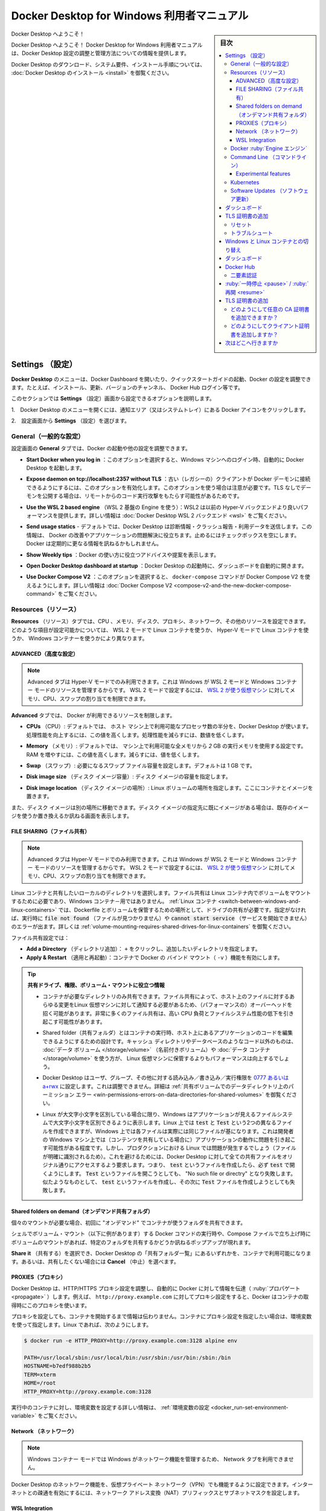 .. -*- coding: utf-8 -*-
.. URL: https://docs.docker.com/desktop/windows/
   doc version: 19.03
      https://github.com/docker/docker.github.io/blob/master/docker-for-win/index.md
   doc version: 20.10
      https://github.com/docker/docker.github.io/blob/master/desktop/windows/index.md
.. check date: 2022/05/14
.. Commits on May 5, 2022 303b29c726282ad5606d6589be7935c2abd68ab7
.. -----------------------------------------------------------------------------

.. |whale| image:: ./images/whale-x.png
      :scale: 50%

.. Docker Desktop for Windows user manual
.. _docker-desktop-for-windows-user-manual:

==================================================
Docker Desktop for Windows 利用者マニュアル
==================================================

.. sidebar:: 目次

   .. contents:: 
       :depth: 3
       :local:

.. Welcome to Docker Desktop!

Docker Desktop へようこそ！

.. Welcome to Docker Desktop! The Docker Desktop for Windows user manual provides information on how to configure and manage your Docker Desktop settings.

Docker Desktop へようこそ！ Docker Desktop for Windows 利用者マニュアルは、Docker Desktop 設定の調整と管理方法についての情報を提供します。

.. For information about Docker Desktop download, system requirements, and installation instructions, see Install Docker Desktop.

Docker Desktop のダウンロード、システム要件、インストール手順については、  :doc:`Docker Desktop のインストール <install>` を御覧ください。

.. Settings
.. _docker-desktop-for-win-settings:

Settings （設定）
==============================

.. The Docker Desktop menu allows you to open the Docker Dashboard, run the Quick Start Guide, configure your Docker settings such as installation, updates, version channels, Docker Hub login, and more.

**Docker Desktop** のメニューは、Docker Dashboard を開いたり、クイックスタートガイドの起動、Docker の設定を調整できます。たとえば、インストール、更新、バージョンのチャンネル、 Docker Hub ログイン等です。

.. This section explains the configuration options accessible from the Settings dialog.

このセクションでは **Settings** （設定）画面から設定できるオプションを説明します。

..    Open the Docker Desktop menu by clicking the Docker icon in the Notifications area (or System tray):

1.　Docker Desktop のメニューを開くには、通知エリア（又はシステムトレイ）にある Docker アイコンをクリックします。

.. image:: ./images/whale-icon-systray-hidden.png
   :scale: 60%
   :alt: タスクバー内に隠れているアプリを表示

..    Showing hidden apps in the taskbar

2.　設定画面から **Settings** （設定）を選びます。

..    Select Settings to open the Settings dialog:

.. image:: ./images/docker-menu-settings.png
   :scale: 60%
   :alt: タスクバー内に隠れているアプリを表示

.. General
.. _win-general:
General（一般的な設定）
------------------------------

.. On the General tab, you can configure when to start Docker and specify other settings.

設定画面の **General** タブでは、Docker の起動や他の設定を調整できます。

.. image:: ./images/settings-general.png
   :scale: 60%
   :alt: 設定

.. Start Docker when you log in: Select this option to automatically start Docker Desktop when you log into your Windows machine.

* **Start Docker when you log in** ：このオプションを選択すると、Windows マシンへのログイン時、自動的に Docker Desktop を起動します。

.. Expose daemon on tcp://localhost:2375 without TLS - Click this option to enable legacy clients to connect to the Docker daemon. You must use this option with caution as exposing the daemon without TLS can result in remote code execution attacks.

* **Expose daemon on tcp://localhost:2357 without TLS** ：古い（レガシーの）クライアントが Docker デーモンに接続できるようにするには、このオプションを有効化します。このオプションを使う場合は注意が必要です。TLS なしでデーモンを公開する場合は、リモートからのコード実行攻撃をもたらす可能性があるためです。

.. Use the WSL 2 based engine: WSL 2 provides better performance than the legacy Hyper-V backend. For more information, see Docker Desktop WSL 2 backend.

* **Use the WSL 2 based engine** （WSL 2 基盤の Engine を使う）：WSL2 は以前の Hyper-V バックエンドより良いパフォーマンスを提供します。詳しい情報は :doc:`Docker Desktop WSL 2 バックエンド <wsl>` をご覧ください。

.. Send usage statistics: By default, Docker Desktop sends diagnostics, crash reports, and usage data. This information helps Docker improve and troubleshoot the application. Clear the check box to opt out. Docker may periodically prompt you for more information.

* **Send usage statics** - デフォルトでは、Docker Desktop は診断情報・クラッシュ報告・利用データを送信します。この情報は、 Docker の改善やアプリケーションの問題解決に役立ちます。止めるにはチェックボックスを空にします。Docker は定期的に更なる情報を訊ねるかもしれません。

.. Show weekly tips: Displays useful advice and suggestions about using Docker.

* **Show Weekly tips** ：Docker の使い方に役立つアドバイスや提案を表示します。

.. Open Docker Desktop dashboard at startup: Automatically opens the dashboard when starting Docker Desktop.

* **Open Docker Desktop dashboard at startup** ：Docker Desktop の起動時に、ダッシュボードを自動的に開きます。

.. Use Docker Compose V2: Select this option to enable the docker-compose command to use Docker Compose V2. For more information, see Docker Compose V2.

* **Use Docker Compose V2** ：このオプションを選択すると、 ``docker-compose`` コマンドが Docker Compose V2 を使えるようにします。詳しい情報は :doc:`Docker Compose V2 <compose-v2-and-the-new-docker-compose-command>` をご覧ください。

.. Resources:
.. _win-resources:
Resources（リソース）
------------------------------

.. The Resources tab allows you to configure CPU, memory, disk, proxies, network, and other resources. Different settings are available for configuration depending on whether you are using Linux containers in WSL 2 mode, Linux containers in Hyper-V mode, or Windows containers.

**Resources** （リソース）タブでは、CPU 、メモリ、ディスク、プロキシ、ネットワーク、その他のリソースを設定できます。どのような項目が設定可能かについては、 WSL 2 モードで Linux コンテナを使うか、 Hyper-V モードで Linux コンテナを使うか、 Windows コンテナーを使うかにより異なります。

.. Advanced
.. _mac-resources-advanced:
ADVANCED（高度な設定）
^^^^^^^^^^^^^^^^^^^^^^^^^^^^^^

..  Note
    The Advanced tab is only available in Hyper-V mode, because Windows manages the resources in WSL 2 mode and Windows container mode. In WSL 2 mode, you can configure limits on the memory, CPU, and swap size allocated to the WSL 2 utility VM.

.. note::

   Advanced タブは Hyper-V モードでのみ利用できます。これは Windows が WSL 2 モードと Windows コンテナー モードのリソースを管理するからです。 WSL 2 モードで設定するには、 `WSL 2 が使う仮想マシン <https://docs.microsoft.com/ja-jp/windows/wsl/wsl-config#configure-global-options-with-wslconfig>`_ に対してメモリ、CPU、スワップの割り当てを制限できます。

.. On the Advanced tab, you can limit resources available to Docker.

**Advanced** タブでは、 Docker が利用できるリソースを制限します。

.. CPUs: By default, Docker Desktop is set to use half the number of processors available on the host machine. To increase the processing power, set this to a higher number. To decrease the processing power, set this to a lower number.

- **CPUs** （CPU）: デフォルトでは、 ホスト マシン上で利用可能なプロセッサ数の半分を、Docker Desktop が使います。処理性能を向上するには、この値を高くします。処理性能を減らすには、数値を低くします。

.. Memory: By default, Docker Desktop is set to use 2 GB runtime memory, allocated from the total available memory on your machine. To increase the RAM, set this to a higher number. To decrease the RAM, lower the number.

- **Memory** （メモリ）: デフォルトでは、 マシン上で利用可能な全メモリから `2` GB の実行メモリを使用する設定です。RAM を増やすには、この値を高くします。減らすには、値を低くします。

.. Swap: Configure swap file size as needed. The default is 1 GB.

- **Swap** （スワップ）: 必要になるスワップ ファイル容量を設定します。デフォルトは 1 GB です。

.. Disk image size: Specify the size of the disk image.

- **Disk image size** （ディスク イメージ容量）: ディスク イメージの容量を指定します。

.. Disk image location: Specify the location of the Linux volume where containers and images are stored.

- **Disk image location** （ディスク イメージの場所）: Linux ボリュームの場所を指定します。ここにコンテナとイメージを置きます。

.. You can also move the disk image to a different location. If you attempt to move a disk image to a location that already has one, you get a prompt asking if you want to use the existing image or replace it.

また、ディスク イメージは別の場所に移動できます。ディスク イメージの指定先に既にイメージがある場合は、既存のイメージを使うか置き換えるか訊ねる画面を表示します。

.. FILE SHARING
.. _win-preferences-file-sharing:

FILE SHARING（ファイル共有）
^^^^^^^^^^^^^^^^^^^^^^^^^^^^^^

..  Note
    The Advanced tab is only available in Hyper-V mode, because Windows manages the resources in WSL 2 mode and Windows container mode. In WSL 2 mode, you can configure limits on the memory, CPU, and swap size allocated to the WSL 2 utility VM.

.. note::

   Advanced タブは Hyper-V モードでのみ利用できます。これは Windows が WSL 2 モードと Windows コンテナー モードのリソースを管理するからです。 WSL 2 モードで設定するには、 `WSL 2 が使う仮想マシン <https://docs.microsoft.com/ja-jp/windows/wsl/wsl-config#configure-global-options-with-wslconfig>`_ に対してメモリ、CPU、スワップの割り当てを制限できます。

.. Use File sharing to allow local directories on Windows to be shared with Linux containers. This is especially useful for editing source code in an IDE on the host while running and testing the code in a container. Note that configuring file sharing is not necessary for Windows containers, only Linux containers. If a directory is not shared with a Linux container you may get file not found or cannot start service errors at runtime. See Volume mounting requires shared folders for Linux containers.

Linux コンテナと共有したいローカルのディレクトリを選択します。ファイル共有は Linux コンテナ内でボリュームをマウントするために必要であり、Windows コンテナ－用ではありません。 :ref:`Linux コンテナ <switch-between-windows-and-linux-containers>` では、Dockerfile とボリュームを保管するための場所として、ドライブの共有が必要です。指定がなければ、実行時に :code:`file not found` （ファイルが見つかりません）や :code:`cannot start service` （サービスを開始できません）のエラーが出ます。詳しくは :ref:`volume-mounting-requires-shared-drives-for-linux-containers` を御覧ください。

.. File share settings are:

ファイル共有設定では：

..  Add a Directory: Click + and navigate to the directory you want to add.
    Apply & Restart makes the directory available to containers using Docker’s bind mount (-v) feature.

* **Add a Directory** （ディレクトリ追加）： ``+`` をクリックし、追加したいディレクトリを指定します。
* **Apply & Restart** （適用と再起動）：コンテナで Docker の バインド マウント（ ``-v`` ）機能を有効にします。


..    Tips on shared drives, permissions, and volume mounts

.. tip::

   **共有ドライブ、権限、ボリューム・マウントに役立つ情報**

   .. Share only the directories that you need with the container. File sharing introduces overhead as any changes to the files on the host need to be notified to the Linux VM. Sharing too many files can lead to high CPU load and slow filesystem performance.
   * コンテナが必要なディレクトリのみ共有できます。ファイル共有によって、ホスト上のファイルに対するあらゆる変更をLinux 仮想マシンに対して通知する必要があるため、（パフォーマンスの）オーバーヘッドを招く可能があります。非常に多くのファイル共有は、高い CPU 負荷とファイルシステム性能の低下を引き起こす可能性があります。

   .. Shared folders are designed to allow application code to be edited on the host while being executed in containers. For non-code items such as cache directories or databases, the performance will be much better if they are stored in the Linux VM, using a data volume (named volume) or data container.
   * Shared folder（共有フォルダ）とはコンテナの実行時、ホスト上にあるアプリケーションのコードを編集できるようにするための設計です。キャッシュ ディレクトリやデータベースのようなコード以外のものは、 :doc:`データ ボリューム </storage/volume>` （名前付きボリューム）や :doc:`データ コンテナ </storage/volume>` を使う方が、 Linux 仮想マシンに保管するよりもパフォーマンスは向上するでしょう。
   
   .. Docker Desktop sets permissions to read/write/execute for users, groups and others 0777 or a+rwx. This is not configurable. See Permissions errors on data directories for shared volumes.
   * Docker Desktop はユーザ、グループ、その他に対する読み込み／書き込み／実行権限を `0777 あるいは a+rwx <http://permissions-calculator.org/decode/0777/>`_  に設定します。これは調整できません。詳細は :ref:`共有ボリュームでのデータディレクトリ上のパーミッション エラー <win-permissions-errors-on-data-directories-for-shared-volumes>` を御覧ください。
   
   .. Windows presents a case-insensitive view of the filesystem to applications while Linux is case-sensitive. On Linux, it is possible to create two separate files: test and Test, while on Windows these filenames would actually refer to the same underlying file. This can lead to problems where an app works correctly on a developer Windows machine (where the file contents are shared) but fails when run in Linux in production (where the file contents are distinct). To avoid this, Docker Desktop insists that all shared files are accessed as their original case. Therefore if a file is created called test, it must be opened as test. Attempts to open Test will fail with “No such file or directory”. Similarly once a file called test is created, attempts to create a second file called Test will fail.
   * Linux が大文字小文字を区別している場合に限り、Windows はアプリケーションが見えるファイルシステムで大文字小文字を区別できるように表示します。Linux 上では :code:`test` と :code:`Test` という2つの異なるファイルを作成できますが、Windows 上では各ファイルは実際には同じファイルが基になります。これは開発者の Windows マシン上では（コンテンツを共有している場合に）アプリケーションの動作に問題を引き起こす可能性がある程度です。しかし、プロダクションにおける Linux では問題が発生するでしょう（ファイルが明確に識別されるため）。これを避けるためには、Docker Desktop に対して全ての共有ファイルをオリジナル通りにアクセスするよう要求します。つまり、 :code:`test` というファイルを作成したら、必ず :code:`test`  で開くようにします。 :code:`Test`  というファイルを開こうとしても、 "No such file or directry" となり失敗します。似たようなものとして、 :code:`test` というファイルを作成し、その次に :code:`Test` ファイルを作成しようとしても失敗します。

.. Shared folders on demand
.. _win-shared-folders-on-demand:

Shared folders on demand（オンデマンド共有フォルダ）
^^^^^^^^^^^^^^^^^^^^^^^^^^^^^^^^^^^^^^^^^^^^^^^^^^^

.. You can share a folder “on demand” the first time a particular folder is used by a container.

個々のマウントが必要な場合、初回に "オンデマンド" でコンテナが使うフォルダを共有できます。

.. If you run a Docker command from a shell with a volume mount (as shown in the example below) or kick off a Compose file that includes volume mounts, you get a popup asking if you want to share the specified folder

シェルでボリューム・マウント（以下に例があります）する Docker コマンドの実行時や、Compose ファイルで立ち上げ時にボリュームのマウントがあれば、特定のフォルダを共有するかどうか訊ねるポップアップが現れます。

.. You can select to Share it, in which case it is added to your Docker Desktop Shared Folders list and available to containers. Alternatively, you can opt not to share it by selecting Cancel.

**Share it** （共有する）を選択でき、Docker Desktop の「共有フォルダ一覧」にあるいずれかを、コンテナで利用可能になります。あるいは、共有したくない場合には **Cancel** （中止）を選べます。

.. Shared drive on demand

.. PROXIES
.. _win-preferences-proxies:
PROXIES（プロキシ）
^^^^^^^^^^^^^^^^^^^^^^^^^^^^^^

.. Docker Desktop detects the HTTP/HTTPS proxy settings and automatically propagates these to Docker. For example, if you set your proxy settings to http://proxy.example.com, Docker uses this proxy when pulling containers.

Docker Desktop は、HTTP/HTTPS プロキシ設定を調整し、自動的に Docker に対して情報を伝達（ :ruby:`プロパゲート <propagate>` ）します。例えば、 ``http://proxy.example.com`` に対してプロキシ設定をすると、Docker はコンテナの取得時にこのプロキシを使います。

.. Your proxy settings, however, will not be propagated into the containers you start. If you wish to set the proxy settings for your containers, you need to define environment variables for them, just like you would do on Linux, for example:

プロキシを設定しても、コンテナを開始するまで情報は伝わりません。コンテナにプロキシ設定を指定したい場合は、環境変数を使って指定します。Linux であれば、次のようにします。

.. code-block:: bash

   $ docker run -e HTTP_PROXY=http://proxy.example.com:3128 alpine env
   
   PATH=/usr/local/sbin:/usr/local/bin:/usr/sbin:/usr/bin:/sbin:/bin
   HOSTNAME=b7edf988b2b5
   TERM=xterm
   HOME=/root
   HTTP_PROXY=http://proxy.example.com:3128

.. For more information on setting environment variables for running containers, see Set environment variables.

実行中のコンテナに対し、環境変数を設定する詳しい情報は、 :ref:`環境変数の設定 <docker_run-set-environment-variable>` をご覧ください。

.. Network
.. _win-preferences-network:

Network （ネットワーク）
^^^^^^^^^^^^^^^^^^^^^^^^^^^^^^

..  Note
    The Network tab is not available in the Windows container mode because Windows manages networking.

.. note::

   Windows コンテナー モードでは Windows がネットワーク機能を管理するため、 Network タブを利用できません。

.. You can configure Docker Desktop networking to work on a virtual private network (VPN). Specify a network address translation (NAT) prefix and subnet mask to enable Internet connectivity.

Docker Desktop のネットワーク機能を、仮想プライベート ネットワーク（VPN）でも機能するように設定できます。インターネットとの疎通を有効にするには、ネットワーク アドレス変換（NAT）プリフィックスとサブネットマスクを設定します。

.. WSL Integration
.. _win-wsl-integration:
WSL Integration
^^^^^^^^^^^^^^^^^^^^

.. In WSL 2 mode, you can configure which WSL 2 distributions will have the Docker WSL integration.

WSL 2 モードでは、Docker WSL :ruby:`統合機能 <integration>` で、どの WSL2 ディストリビューションを使うか設定できます。

.. By default, the integration will be enabled on your default WSL distribution. To change your default WSL distro, run wsl --set-default <distro name>. (For example, to set Ubuntu as your default WSL distro, run wsl --set-default ubuntu).

デフォルトでは、統合機能はデフォルトの WSL ディストリビューションを使います。デフォルトの WSL ディストリビューションを変更するには、 ``wsl --set-default <distro name>`` のように実行します。（たとえば、デフォルトの WSL ディストリビューションとして Ubuntu を指定するには、 ``wsl --set-default ubuntu`` を実行します）。

.. You can also select any additional distributions you would like to enable the WSL 2 integration on.

また、WSL 2 統合機能上で利用可能な、追加ディストリビューションも選択できます。

.. For more details on configuring Docker Desktop to use WSL 2, see Docker Desktop WSL 2 backend.

Docker Desktop 上で WSL 2 を利用する設定の詳細は、 :doc:`Docker Desktop WSL 2 バックエンド <wsl>` をご覧ください。

.. Docker Engine
.. _win-docker-engine:
Docker :ruby:`Engine エンジン`
----------------------------------------

.. The Docker Engine page allows you to configure the Docker daemon to determine how your containers run.

Docker Engine のページでは、Docker デーモンの設定や、どのようにしてコンテナを実行するかを決められます。

.. Type a JSON configuration file in the box to configure the daemon settings. For a full list of options, see the Docker Engine dockerd commandline reference.

デーモンの設定をするには、テキストボックス内に JSON 形式の設定ファイルとして入力します。オプションの一覧については、 Docker Engine の :doc:`dockerd コマンドライン・リファレンス </engine/reference/commandline/dockerd>` を御覧ください。

.. Click Apply & Restart to save your settings and restart Docker Desktop.

**Apply & Restart** （適用と再起動）をクリックし、設定を保存して Docker Desktop を再起動します。

.. Command Line

.. _win-command-line:

Command Line （コマンドライン）
----------------------------------------

.. On the Command Line page, you can specify whether or not to enable experimental features.

コマンドラインのページでは、experimental features（実験的機能）を有効にするかどうかを指定できます。

.. On both Docker Desktop Edge and Stable releases, you can toggle the experimental features on and off. If you toggle the experimental features off, Docker Desktop uses the current generally available release of Docker Engine.

Docker Desktop  Edge と Stable リリースのいずれでも、実験的機能の有効化と無効化を切り替えできます。実験的機能を無効化すると、Docker Desktop は現時点の Docker エンジン安定版リリースを使います。

.. Experimental features
.. _win-desktop-experimental-features:
Experimental features
^^^^^^^^^^^^^^^^^^^^^^^^^^^^^^

.. Experimental features provide early access to future product functionality. These features are intended for testing and feedback only as they may change between releases without warning or can be removed entirely from a future release. Experimental features must not be used in production environments. Docker does not offer support for experimental features.

実験的機能は、今後提供する機能を先行利用できます。各機能は、テストやフィードバックを意図した、参考程度のものです。そのため、リリース時までに警告が出たり、今後のリリースでは削除されたりする場合があります。本番向けの環境では、実験的機能を決して使わないでください。Docker は実験的機能に対するサポートを提供していません。

.. For a list of current experimental features in the Docker CLI, see Docker CLI Experimental features.

現在の Docker CLI にある実験的機能一覧は、 `Docker CLI 実験的機能 <https://github.com/docker/cli/blob/master/experimental/README.md>`_ をご覧ください。

.. Run docker version to verify whether you have enabled experimental features. Experimental mode is listed under Server data. If Experimental is true, then Docker is running in experimental mode, as shown here:

実験的機能が有効かどうかを確認するには、 :code:`docker version` を実行します。実験的モードは :code:`Server` データ下の一覧に状態があります。もしも以下のように :code:`Experimental` （実験的）が :code:`true` （真）であれば、Docker は実験的モードで動作しています。（  :code:`false` であれば、実験的機能なオフです）

.. code-block:: bash

   > docker version
   
   Client: Docker Engine - Community
    Version:           19.03.1
    API version:       1.40
    Go version:        go1.12.5
    Git commit:        74b1e89
    Built:             Thu Jul 25 21:18:17 2019
    OS/Arch:           darwin/amd64
    Experimental:      true
   
   Server: Docker Engine - Community
    Engine:
     Version:          19.03.1
     API version:      1.40 (minimum version 1.12)
     Go version:       go1.12.5
     Git commit:       74b1e89
     Built:            Thu Jul 25 21:17:52 2019
     OS/Arch:          linux/amd64
     Experimental:     true
    containerd:
     Version:          v1.2.6
     GitCommit:        894b81a4b802e4eb2a91d1ce216b8817763c29fb
    runc:
     Version:          1.0.0-rc8
     GitCommit:        425e105d5a03fabd737a126ad93d62a9eeede87f
    docker-init:
     Version:          0.18.0
     GitCommit:        fec3683

.. Kubernetes
.. _win-kubernetes:
Kubernetes
--------------------

..     Note
    The Kubernetes tab is not available in Windows container mode.

.. note::

   Windows コンテナー モードでは、 Kuberentes タブを利用できません。

.. Docker Desktop includes a standalone Kubernetes server that runs on your Windows machine, so that you can test deploying your Docker workloads on Kubernetes. To enable Kubernetes support and install a standalone instance of Kubernetes running as a Docker container, select Enable Kubernetes.

Docker Desktop には Windows マシン上で動作する、単独で実行可能な Kubernetes サーバを内蔵しています。そのため、 Docker ワークロードを Kubernetes 上へ試験的にデプロイできます。Kubernetes サポートの有効化や、 Docker コンテナとして Kubernetes のスタンドアロン インスタンスをインストールするには、 **Enable Kubernetes** を選択します。

..    For more about using the Kubernetes integration with Docker Desktop, see Deploy on Kubernetes.

Docker Desktop で Kubernetes 統合機能を使うための詳しい情報は、 :doc:`Kubernetes 上にデプロイ <kubernetes>` をご覧ください。

.. Software Updates
.. _win-software-update:
Software Updates （ソフトウェア更新）
----------------------------------------

.. The Software Updates section notifies you of any updates available to Docker Desktop. When there’s a new update, you can choose to download the update right away, or click the Release Notes option to learn what’s included in the updated version.

**Software Updates** （ソフトウェア更新）セクションは、Docker Desktop で利用可能な更新バージョンを通知します。新しい更新があれば選択肢があります。すぐにダウンロードと更新をするか、あるいは、 **Release Notes** （リリースノート）のオプションで更新版で何が入ったのかを確認します。

..    Disable automatic check for updates
    Starting with Docker Desktop 4.2.0, the option to turn off the automatic check for updates is available for users on all Docker subscriptions, including Docker Personal and Docker Pro. Update to Docker Desktop 4.2.0 to start using this feature.

.. important::

   **自動更新の確認が無効化**
   
   Docker Personal と Docker Pro を含む、全ての Docker サブスクリプションの利用者を対象に、 Docker Desktop 4.2.0 から、更新の自動確認オプションをオフにできるようになりました。この機能を使うには、 :doc:`Docker Desktop 4.2 </desktop/windows/release-notes>` に更新してください。

.. Turn off the check for updates by clearing the Automatically Check for Updates check box. This disables notifications in the Docker menu and also the notification badge that appears on the Docker Dashboard. To check for updates manually, select the Check for updates option in the Docker menu.

チェックボックス **Automatically check for updates** をクリアすると、自動更新の確認をしません。無効化の通知は、 Docker メニューと、 Docker ダッシュボード上の通知バッジからも分かります。手動で更新を確認するには、 Docker メニューから **Check for updates** オプションを選びます。

.. To allow Docker Desktop to automatically download new updates in the background, select Always download updates. This downloads newer versions of Docker Desktop when an update becomes available. After downloading the update, click Apply and Restart to install the update. You can do this either through the Docker menu or in the Updates section in the Docker Dashboard.

Docker Desktop の新しい更新の自動ダウンロードを、バックグラウンドで行いたい場合は、 **Always download updates** を選びます。これは、Docker の更新版が利用可能になると、新しいバージョンをダウンロードします。この設定をするには、 Docker メニューだけでなく、 Docker ダッシュボードの **Updates** セクションからも行えます。

.. Dashboard
.. _win-dashboard:
ダッシュボード
====================

Docker ダッシュボードを通して、マシン上にあるコンテナとアプリケーションを用いる、アプリケーションのライフサイクルと管理をやりとりできます。ダッシュボードの UI を通して見えるのは、全ての実行中、停止中、開始中のコンテナと状態です。直感的なインターフェースを通して、コンテナや Docker Compose アプリケーションに対する調査と管理といった共通動作が行えます。より詳しい情報は、 :doc:`Docker ダッシュボード </desktop/dashboard/>` をご覧ください。

.. Add TLS certificates
.. _win-add-tls-certificates:
TLS 証明書の追加
====================

.. You can add trusted Certificate Authorities (CAs) (used to verify registry server certificates) and client certificates (used to authenticate to registries) to your Docker daemon.

Docker デーモンが、レジストリ・サーバ証明書とクライアント証明書の検証用に、信頼できる認証局(CA; Certificate Authorities)を追加してレジストリを認証できます。


.. Reset
.. _win-preference-reset:
リセット
----------

.. The Restart Docker Desktop and Reset to factory defaults options are now available on the Troubleshoot menu. For information, see Logs and Troubleshooting.

**Restart Docker Desktop** と **Reset to factory defaults** オプションは **Troubleshoot** メニューから利用できます。詳しい情報は :doc:`ログとトラブルシューティング <troubleshoot>` をご覧ください。

.. Troubleshoot
.. _win-desktop-troubleshoot:
トラブルシュート
--------------------

.. Visit our Logs and Troubleshooting guide for more details.

詳細は :doc:`ログとトラブルシューティング <troubleshoot>`: ガイドを御覧ください。

.. Log on to our Docker Desktop for Windows forum to get help from the community, review current user topics, or join a discussion.

`Docker Desktop  for Windows フォーラム（英語） <https://forums.docker.com/c/docker-for-windows>`_ にログオンしたら、コミュニティからの手助けを得たり、利用者のトピックを参照したり、議論に参加できます。

.. Log on to Docker Desktop for Windows issues on GitHub to report bugs or problems and review community reported issues.

`GitHub 上の Docker Desktop for Windows issues（英語） <https://github.com/docker/for-win/issues>`_ にログオンし、バグや問題の報告や、コミュニティに報告された問題を参照できます。

.. For information about providing feedback on the documentation or update it yourself, see Contribute to documentation.

ドキュメントに対するフィードバックの仕方や自分で更新するには `ドキュメント貢献（英語） <https://docs.docker.com/opensource/>`_ を御覧ください。

.. Switch between Windows and Linux containers
.. _switch-between-windows-and-linux-containers:
Windows と Linux コンテナとの切り替え
========================================

.. From the Docker Desktop menu, you can toggle which daemon (Linux or Windows) the Docker CLI talks to. Select Switch to Windows containers to use Windows containers, or select Switch to Linux containers to use Linux containers (the default).

Docker Desktop のメニューから、Docker CLI が通信するデーモン（Linux か Windows）を切り替えできます。 **Switch to Windows containers** （Windows コンテナーへ切り替え）を選ぶと Windows コンテナーを使います。又は、 **Switch to Linux containers** （Linux コンテナへ切り替え）を選ぶと Linux コンテナを使います（こちらがデフォルト）。

.. For more information on Windows containers, refer to the following documentation:

Windows コンテナに関する詳しい情報は、以下のドキュメントを参照ください。

..    Microsoft documentation on Windows containers.

* `Windows とコンテナー <https://docs.microsoft.com/ja-jp/virtualization/windowscontainers/about/>`_ にあるマイクロソフトのドキュメント

..    Build and Run Your First Windows Server Container (Blog Post) gives a quick tour of how to build and run native Docker Windows containers on Windows 10 and Windows Server 2016 evaluation releases.

* `Build and Run Your First Windows Server Container (ブログ投稿） <https://blog.docker.com/2016/09/build-your-first-docker-windows-server-container/>`_ では、Windows 10 と Windows Server 2016 evaluation リリースで、ネイティブな Docker Windows コンテナーを構築・実行するクイック ツアーを提供しています。

..    Getting Started with Windows Containers (Lab) shows you how to use the MusicStore application with Windows containers. The MusicStore is a standard .NET application and, forked here to use containers, is a good example of a multi-container application.

* `Getting Start with Windows Containers(Lab)（英語） <https://github.com/docker/labs/blob/master/windows/windows-containers/README.md>`_ では、 `MusicStore <https://github.com/aspnet/MusicStore/blob/dev/README.md>`_ の Windows コンテナー アプリケーションの使い方を紹介します。MusicStore は標準的な .NET アプリケーションであり、  `コンテナ－を使うものをコチラからフォーク <https://github.com/friism/MusicStore>`_ できます。これは複数コンテナー アプリケーションの良い例です。

..    To understand how to connect to Windows containers from the local host, see Limitations of Windows containers for localhost and published ports

* ローカルホストから Windows コンテナーに対して接続する方法を理解するには、 :ref:`Windows からコンテナーに接続したい <i-want-to-connect-to-a-container-from-windows>` をご覧ください。

..    Settings dialog changes with Windows containers
..    When you switch to Windows containers, the Settings dialog only shows those tabs that are active and apply to your Windows containers:

..    General
    Proxies
    Daemon
    Reset

.. tips::

   **Windows コンテナ－での設定ダイアログ変更について** 
   
   Windows コンテナ－に切り替えると、設定ダイアログは WIndows コンテナ－に対して適用できる、以下のタブのみ表示します。
   
   * General
   * Proxies
   * Daemon
   * Reset

.. If you set proxies or daemon configuration in Windows containers mode, these apply only on Windows containers. If you switch back to Linux containers, proxies and daemon configurations return to what you had set for Linux containers. Your Windows container settings are retained and become available again when you switch back.

Windows コンテナ－ モードでプロキシやデーモンの設定を行っても、それらが適用されるのは Windows コンテナ－に対してのみです。Linux コンテナに設定を切り戻すと、プロキシとデーモンの設定は Linux コンテナ用に設定していたものに戻ります。Windows コンテナ－の設定は保持されていますので、再び切り替えると Windows コンテナー向けの設定で利用できます。

.. Dashboard
.. _win-dashboard:

ダッシュボード
====================

.. The Docker Desktop Dashboard enables you to interact with containers and applications and manage the lifecycle of your applications directly from your machine. The Dashboard UI shows all running, stopped, and started containers with their state. It provides an intuitive interface to perform common actions to inspect and manage containers and existing Docker Compose applications. For more information, see Docker Desktop Dashboard.

Docker Desktop ダッシュボードを通して、マシン上にあるコンテナとアプリケーションを用いる、アプリケーションのライフサイクルと管理をやりとりできます。ダッシュボードの UI を通して見えるのは、全ての実行中、停止中、開始中のコンテナと状態です。直感的なインターフェースを通して、コンテナや Docker Compose アプリケーションに対する調査と管理といった共通動作が行えます。より詳しい情報は、 :doc:`Docker Desktop ダッシュボード </desktop/dashboard/>` をご覧ください。

.. Docker Hub
.. _win-docker-hub:

Docker Hub
====================

.. Select Sign in /Create Docker ID from the Docker Desktop menu to access your Docker Hub account. Once logged in, you can access your Docker Hub repositories and organizations directly from the Docker Desktop menu.

自分の `Docker Hub <https://hub.docker.com/>`_  アカウントでアクセスするには、Docker Desktop のメニューから **Sing in/Create Docker ID ** （サインイン/Docker ID 作成）を選びます。一度ログインしておけば、Docker Desktop のメニューから Docker Hub リポジトリに直接アクセス可能になります。

.. For more information, refer to the following Docker Hub topics:

詳しい情報は、以下の :doc:`Docker Hub 記事 </docker-hub/toc) をご覧ください。

..    Organizations and Teams in Docker Hub
    Builds

* :doc:`/docker-hub/orgs`
* :doc:`/docker-hub/builds`

.. Two-factor authentication

.. _win-two-factor-authentication:

二要素認証
--------------------

.. Docker Desktop enables you to sign into Docker Hub using two-factor authentication. Two-factor authentication provides an extra layer of security when accessing your Docker Hub account.

Docker Desktop では、Docker Hub へのログインに二要素認証（Two-factor authentication）を有効化できます。二要素認証は Docker Hub アカウントにアクセスするとき、追加のセキュリティ段階を提供します。

.. You must enable two-factor authentication in Docker Hub before signing into your Docker Hub account through Docker Desktop. For instructions, see Enable two-factor authentication for Docker Hub.

Docker Hub での二要素認証を有効化する前に、Docker Desktop を通して Docker Hub アカウントにサインインする必要があります。手順は :doc:`Docker Hub で二要素認証を有効にする </docker-hub/2fa>` をご覧ください。

.. After you have enabled two-factor authentication:

二要素認証を有効化した後、

..   Go to the Docker Desktop menu and then select Sign in / Create Docker ID.

1. Docker Desktop のメニューから「 **Sign in / Create Docker ID** 」を選択。

..    Enter your Docker ID and password and click Sign in.

2. Docker ID とパスワードを入力し、 **Sign in** （サインイン）をクリック。

..    After you have successfully signed in, Docker Desktop prompts you to enter the authentication code. Enter the six-digit code from your phone and then click Verify.

3. サインインに成功した後、 Docker Desktop で認証コード（authentication code）の入力を求める画面が開きます。電話に届いた6桁のコードを入力し、 **Verify** （確認）をクリックします。

.. Docker Desktop 2FA

.. After you have successfully authenticated, you can access your organizations and repositories directly from the Docker Desktop menu.

認証に成功すると、Docker Desktop メニューから、直接自分の organization と リポジトリにアクセスできます。

.. Pause/Resume
:ruby:`一時停止 <pause>` / :ruby:`再開 <resume>`
==================================================

.. Starting with the Docker Desktop 4.2 release, you can pause your Docker Desktop session when you are not actively using it and save CPU resources on your machine. When you pause Docker Desktop, the Linux VM running Docker Engine is paused, the current state of all your containers are saved in memory, and all processes are frozen. This reduces the CPU usage and helps you retain a longer battery life on your laptop. You can resume Docker Desktop when you want by clicking the Resume option.

Docker Desktop 4.2 リリースから、Docker Desktop をアクティブに使っていない時、 Docker Desktop のセッションを :ruby:`一時停止 <pause>` し、マシン上の CPU リソースを抑えます。Docker Desktop を一時停止すると、 Docker Engine を実行している Linux VM が一時停止され、メモリ上に保存されている現在のコンテナ状態すべてと、すべてのプロセスを凍結します。これにより、 CPU 使用率を減らし、ノート PC のバッテリー寿命を長く維持します。 Resume（再開）オプションをクリックすると、Docker Desktop は再開します。

..     Note
    The Pause/Resume feature is currently not available in the Windows containers mode.

.. note::

   現在 Windows コンテナー モードでは、 Pause/Resume 機能を利用できません。


.. To pause Docker Desktop, right-click the Docker icon in the notifications area (or System tray) and then click Pause.

Docker Desktop を :ruby:`一時停止 <pause>` するには、通知エリア（あるいはシステム トレイ）にある Docker アイコンを右クリックし、 **Pause** をクリックします。


.. image:: ./images/docker-menu-pause.png
   :scale: 60%
   :alt: Docker のメニュー項目

.. Docker Desktop now displays the paused status on the Docker menu and on the Containers / Apps, Images, Volumes, and Dev Environment screens on the Docker Dashboard. You can still access the Preferences and the Troubleshoot menu from the Dashboard when you’ve paused Docker Desktop.

これで Docker Desktop は、 Docker メニュー上で一時停止（paused）と表示され、 Docker ダッシュボード上の **Containers** 、 **Images** 、 **Volumes** 、 **Dev Environment** 画面も一時停止と表示します。Docker Desktop を一時停止している状態でも、ダッシュボードの **Preferences** と **Troubleshoot** メニューにアクセスできます。

.. Select whale menu > Resume to resume Docker Desktop.

Docker Desktop を再開するには、 |whale| > **Resume** を選択します。

..    Note
    When Docker Desktop is paused, running any commands in the Docker CLI will automatically resume Docker Desktop.

.. note::

   Docker Desktop を一時停止すると、Docker CLI で実行されたあらゆるコンテナも、 Docker Desktop によって自動的に一時停止されます。

.. Add TLS certificates
.. _win-add-tls-certificates:

TLS 証明書の追加
====================

.. You can add trusted Certificate Authorities (CAs) to your Docker daemon to verify registry server certificates, and client certificates, to authenticate to registries.

Docker デーモンが、レジストリ・サーバ証明書と **クライアント証明書** の検証用に、信頼できる **認証局(CA; Certificate Authorities)** を追加してレジストリを認証できます。

.. Add custom CA certificates (server side)
.. _win-add-custom-ca-certificates-server-side:
どのようにして任意の CA 証明書を追加できますか？
--------------------------------------------------

.. Docker Desktop supports all trusted Certificate Authorities (CAs) (root or intermediate). Docker recognizes certs stored under Trust Root Certification Authorities or Intermediate Certification Authorities.

Docker Desktop は全ての信頼できうる（ルート及び中間）証明局（CA）をサポートしています。証明書が信頼できるルート認証局や中間認証局の配下にあるかどうか、Docker は識別します。

.. Docker Desktop creates a certificate bundle of all user-trusted CAs based on the Windows certificate store, and appends it to Moby trusted certificates. Therefore, if an enterprise SSL certificate is trusted by the user on the host, it is trusted by Docker Desktop.

Docker Desktop は Windows 証明局ストアに基づき、全てのユーザが信頼する CAの証明書バンドルを作成します。また、Moby の信頼できる証明書にも適用します。そのため、エンタープライズ SSL 証明書がホスト上のユーザによって信頼されている場合は、Docker Desktop からも信頼されます。

.. To learn more about how to install a CA root certificate for the registry, see Verify repository client with certificates in the Docker Engine topics.

レジストリに対する CA ルート証明書のインストール方法について学ぶには、Docker エンジン記事の :doc:`証明書でリポジトリ・クライアントを認証する </engine/security/certificates>` を御覧ください。

.. Add client certificates
.. _win-add-client-certificates:
どのようにしてクライアント証明書を追加しますか？
--------------------------------------------------

.. You can put your client certificates in ~/.docker/certs.d/<MyRegistry>:<Port>/client.cert and ~/.docker/certs.d/<MyRegistry>:<Port>/client.key.

自分のクライアント証明書を :code:`~/.docker/certs.d/<MyRegistry>:<Port>/client.cert` と :code:`~/.docker/certs.d/<MyRegistry>:<Port>/client.key` に追加できます。

.. When the Docker Desktop application starts, it copies the ~/.docker/certs.d folder on your Windows system to the /etc/docker/certs.d directory on Moby (the Docker Desktop virtual machine running on Hyper-V).

Docker Desktop ・アプリケーションの開始時に、 Windows システム上の :code:`~/.docker/certs.d` フォルダを Moby 上（Docker Desktop が稼働する Hyper-V 上の仮想マシン）の `/etc/docker/certs.d` ディレクトリにコピーします。

.. You need to restart Docker Desktop after making any changes to the keychain or to the ~/.docker/certs.d directory in order for the changes to take effect.

キーチェーンに対する何らかの変更をするか、 :code:`~/.docker/certs.d` ディレクトリ内の変更を有効にするには、 Docker Desktop の再起動が必要です。

.. The registry cannot be listed as an insecure registry (see Docker Daemon). Docker Desktop ignores certificates listed under insecure registries, and does not send client certificates. Commands like docker run that attempt to pull from the registry produce error messages on the command line, as well as on the registry.

レジストリは *insecure* （安全ではない）レジストリとして表示されません（ :ref:`win-docker-engine` をご覧ください ）。Docker Desktop は安全ではないレジストリにある証明書を無視します。そして、クライアント証明書も送信しません。 :code:`docker run` のようなレジストリから取得するコマンドは、コマンドライン上でもレジストリでもエラーになるメッセージが出ます。

.. To learn more about how to set the client TLS certificate for verification, see Verify repository client with certificates in the Docker Engine topics.

認証用にクライアント TLS 証明書を設定する方法を学ぶには、Docker エンジンの記事 :doc:`証明書でリポジトリ・クライアントを確認する </engine/security/certificates>` を御覧ください。




.. Where to go next
次はどこへ行きますか
====================

..    Try out the walkthrough at Get Started.

* :doc:`導入ガイド </get-started/index>` を一通り試しましょう。

..    Dig in deeper with Docker Labs example walkthroughs and source code.

* `Docker Labs <https://github.com/docker/labs/>`_  の例を通し、りソースコードを深く掘り下げましょう。

.. Refer to the Docker CLI Reference Guide.

* :doc:`Docker CLI リファレンス ガイド </engine/reference/commandline/cli>` をご覧ください。

.. seealso:: 

   Docker Desktop for Windows user manual
      https://docs.docker.com/desktop/windows/
